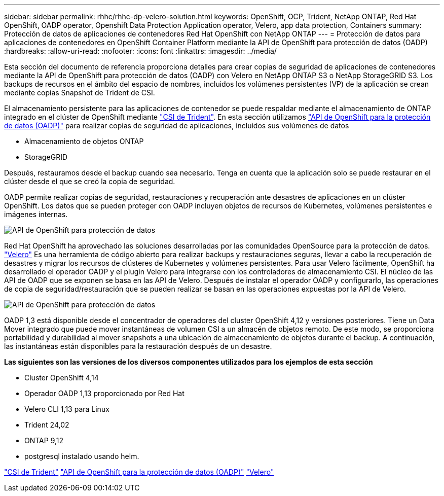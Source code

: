 ---
sidebar: sidebar 
permalink: rhhc/rhhc-dp-velero-solution.html 
keywords: OpenShift, OCP, Trident, NetApp ONTAP, Red Hat OpenShift, OADP operator, Openshift Data Protection Application operator, Velero, app data protection, Containers 
summary: Protección de datos de aplicaciones de contenedores Red Hat OpenShift con NetApp ONTAP 
---
= Protección de datos para aplicaciones de contenedores en OpenShift Container Platform mediante la API de OpenShift para protección de datos (OADP)
:hardbreaks:
:allow-uri-read: 
:nofooter: 
:icons: font
:linkattrs: 
:imagesdir: ../media/


[role="lead"]
Esta sección del documento de referencia proporciona detalles para crear copias de seguridad de aplicaciones de contenedores mediante la API de OpenShift para protección de datos (OADP) con Velero en NetApp ONTAP S3 o NetApp StorageGRID S3. Los backups de recursos en el ámbito del espacio de nombres, incluidos los volúmenes persistentes (VP) de la aplicación se crean mediante copias Snapshot de Trident de CSI.

El almacenamiento persistente para las aplicaciones de contenedor se puede respaldar mediante el almacenamiento de ONTAP integrado en el clúster de OpenShift mediante link:https://docs.netapp.com/us-en/trident/["CSI de Trident"]. En esta sección utilizamos link:https://docs.openshift.com/container-platform/4.14/backup_and_restore/application_backup_and_restore/installing/installing-oadp-ocs.html["API de OpenShift para la protección de datos (OADP)"] para realizar copias de seguridad de aplicaciones, incluidos sus volúmenes de datos

* Almacenamiento de objetos ONTAP
* StorageGRID


Después, restauramos desde el backup cuando sea necesario. Tenga en cuenta que la aplicación solo se puede restaurar en el clúster desde el que se creó la copia de seguridad.

OADP permite realizar copias de seguridad, restauraciones y recuperación ante desastres de aplicaciones en un clúster OpenShift. Los datos que se pueden proteger con OADP incluyen objetos de recursos de Kubernetes, volúmenes persistentes e imágenes internas.

image:redhat_openshift_OADP_image1.png["API de OpenShift para protección de datos"]

Red Hat OpenShift ha aprovechado las soluciones desarrolladas por las comunidades OpenSource para la protección de datos. link:https://velero.io/["Velero"] Es una herramienta de código abierto para realizar backups y restauraciones seguras, llevar a cabo la recuperación de desastres y migrar los recursos de clústeres de Kubernetes y volúmenes persistentes. Para usar Velero fácilmente, OpenShift ha desarrollado el operador OADP y el plugin Velero para integrarse con los controladores de almacenamiento CSI. El núcleo de las API de OADP que se exponen se basa en las API de Velero. Después de instalar el operador OADP y configurarlo, las operaciones de copia de seguridad/restauración que se pueden realizar se basan en las operaciones expuestas por la API de Velero.

image:redhat_openshift_OADP_image2.png["API de OpenShift para protección de datos"]

OADP 1,3 está disponible desde el concentrador de operadores del cluster OpenShift 4,12 y versiones posteriores. Tiene un Data Mover integrado que puede mover instantáneas de volumen CSI a un almacén de objetos remoto. De este modo, se proporciona portabilidad y durabilidad al mover snapshots a una ubicación de almacenamiento de objetos durante el backup. A continuación, las instantáneas están disponibles para la restauración después de un desastre.

**Las siguientes son las versiones de los diversos componentes utilizados para los ejemplos de esta sección**

* Cluster OpenShift 4,14
* Operador OADP 1,13 proporcionado por Red Hat
* Velero CLI 1,13 para Linux
* Trident 24,02
* ONTAP 9,12
* postgresql instalado usando helm.


link:https://docs.netapp.com/us-en/trident/["CSI de Trident"] link:https://docs.openshift.com/container-platform/4.14/backup_and_restore/application_backup_and_restore/installing/installing-oadp-ocs.html["API de OpenShift para la protección de datos (OADP)"] link:https://velero.io/["Velero"]
